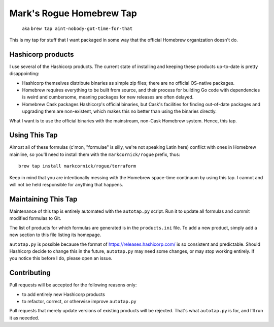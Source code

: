 Mark's Rogue Homebrew Tap
=========================

    aka ``brew tap aint-nobody-got-time-for-that``

This is my tap for stuff that I want packaged in some way that the
official Homebrew organization doesn't do.

Hashicorp products
------------------

I use several of the Hashicorp products. The current state of installing
and keeping these products up-to-date is pretty disappointing:

-  Hashicorp themselves distribute binaries as simple zip files; there
   are no official OS-native packages.

-  Homebrew requires everything to be built from source, and their
   process for building Go code with dependencies is weird and
   cumbersome, meaning packages for new releases are often delayed.

-  Homebrew Cask packages Hashicorp's official binaries, but Cask's
   facilities for finding out-of-date packages and upgrading them are
   non-existent, which makes this no better than using the binaries
   directly.

What I want is to use the official binaries with the mainstream,
non-Cask Homebrew system. Hence, this tap.

Using This Tap
--------------

Almost all of these formulas (c'mon, "formulae" is silly, we're not
speaking Latin here) conflict with ones in Homebrew mainline, so you'll
need to install them with the ``markcornick/rogue`` prefix, thus:

::

    brew tap install markcornick/rogue/terraform

Keep in mind that you are intentionally messing with the Homebrew
space-time continuum by using this tap. I cannot and will not be held
responsible for anything that happens.

Maintaining This Tap
--------------------

Maintenance of this tap is entirely automated with the ``autotap.py``
script. Run it to update all formulas and commit modified formulas to
Git.

The list of products for which formulas are generated is in the
``products.ini`` file. To add a new product, simply add a new section to
this file listing its homepage.

``autotap.py`` is possible because the format of
https://releases.hashicorp.com/ is so consistent and predictable. Should
Hashicorp decide to change this in the future, ``autotap.py`` may need
some changes, or may stop working entirely. If you notice this before I
do, please open an issue.

Contributing
------------

Pull requests will be accepted for the following reasons only:

-  to add entirely new Hashicorp products
-  to refactor, correct, or otherwise improve ``autotap.py``

Pull requests that merely update versions of existing products will be
rejected. That's what ``autotap.py`` is for, and I'll run it as neeeded.
